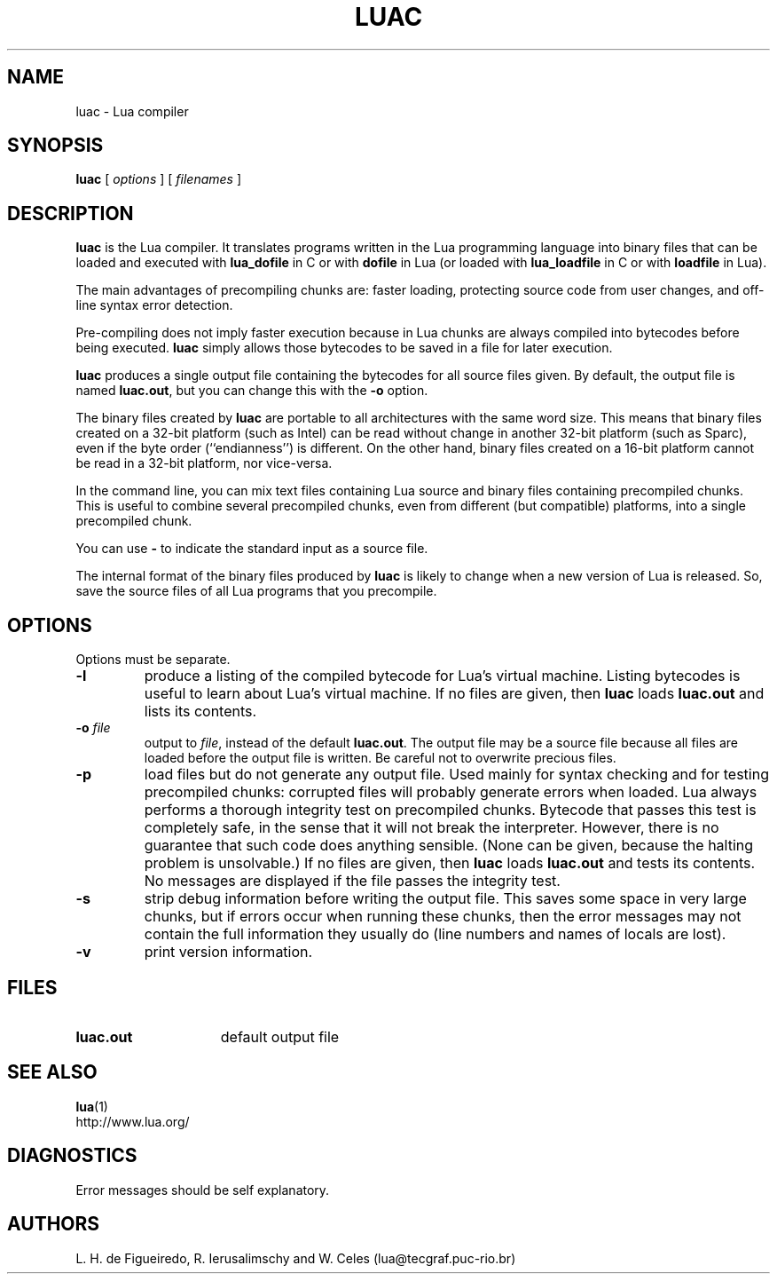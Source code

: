 .\" luac.man,v 1.22 2001/07/19 20:06:36 lhf Exp
.TH LUAC 1 "2001/07/19 20:06:36"
.SH NAME
luac \- Lua compiler
.SH SYNOPSIS
.B luac
[
.I options
] [
.I filenames
]
.SH DESCRIPTION
.B luac
is the Lua compiler.
It translates programs written in the Lua programming language
into binary files that can be loaded and executed with
.B lua_dofile
in C or with
.B dofile
in Lua
(or loaded with
.B lua_loadfile
in C or with
.B loadfile
in Lua).
.LP
The main advantages of precompiling chunks are:
faster loading,
protecting source code from user changes,
and
off-line syntax error detection.
.LP
Pre-compiling does not imply faster execution
because in Lua chunks are always compiled into bytecodes before being executed.
.B luac
simply allows those bytecodes to be saved in a file for later execution.
.LP
.B luac
produces a single output file containing the bytecodes
for all source files given.
By default,
the output file is named
.BR luac.out ,
but you can change this with the
.B \-o
option.
.LP
The binary files created by
.B luac
are portable to all architectures with the same word size.
This means that
binary files created on a 32-bit platform (such as Intel)
can be read without change in another 32-bit platform (such as Sparc),
even if the byte order (``endianness'') is different.
On the other hand,
binary files created on a 16-bit platform cannot be read in a 32-bit platform,
nor vice-versa.
.LP
In the command line,
you can mix
text files containing Lua source and
binary files containing precompiled chunks.
This is useful to combine several precompiled chunks,
even from different (but compatible) platforms,
into a single precompiled chunk.
.LP
You can use
.B "\-"
to indicate the standard input as a source file.
.LP
The internal format of the binary files produced by
.B luac
is likely to change when a new version of Lua is released.
So,
save the source files of all Lua programs that you precompile.
.LP
.SH OPTIONS
Options must be separate.
.TP
.B \-l
produce a listing of the compiled bytecode for Lua's virtual machine.
Listing bytecodes is useful to learn about Lua's virtual machine.
If no files are given, then
.B luac
loads
.B luac.out
and lists its contents.
.TP
.BI \-o " file"
output to
.IR file ,
instead of the default
.BR luac.out .
The output file may be a source file because
all files are loaded before the output file is written.
Be careful not to overwrite precious files.
.TP
.B \-p
load files but do not generate any output file.
Used mainly for syntax checking and for testing precompiled chunks:
corrupted files will probably generate errors when loaded.
Lua always performs a thorough integrity test on precompiled chunks.
Bytecode that passes this test is completely safe,
in the sense that it will not break the interpreter.
However,
there is no guarantee that such code does anything sensible.
(None can be given, because the halting problem is unsolvable.)
If no files are given, then
.B luac
loads
.B luac.out
and tests its contents.
No messages are displayed if the file passes the integrity test.
.TP
.B \-s
strip debug information before writing the output file.
This saves some space in very large chunks,
but if errors occur when running these chunks,
then the error messages may not contain the full information they usually do
(line numbers and names of locals are lost).
.TP
.B \-v
print version information.
.SH FILES
.TP 15
.B luac.out
default output file
.SH "SEE ALSO"
.BR lua (1)
.br
http://www.lua.org/
.SH DIAGNOSTICS
Error messages should be self explanatory.
.SH AUTHORS
L. H. de Figueiredo,
R. Ierusalimschy and
W. Celes
(lua@tecgraf.puc-rio.br)
.\" EOF
